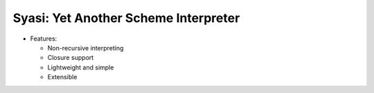 Syasi: Yet Another Scheme Interpreter
---------------------------------------

* Features:

  - Non-recursive interpreting
  - Closure support
  - Lightweight and simple
  - Extensible
